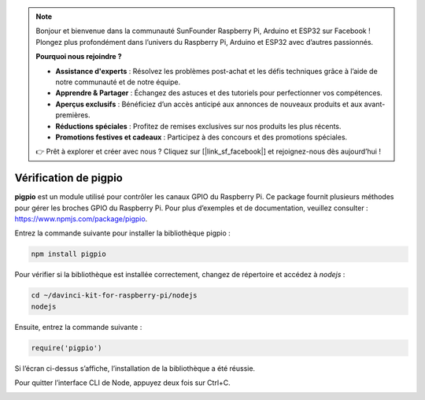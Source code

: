 .. note::

    Bonjour et bienvenue dans la communauté SunFounder Raspberry Pi, Arduino et ESP32 sur Facebook ! Plongez plus profondément dans l’univers du Raspberry Pi, Arduino et ESP32 avec d’autres passionnés.

    **Pourquoi nous rejoindre ?**

    - **Assistance d'experts** : Résolvez les problèmes post-achat et les défis techniques grâce à l’aide de notre communauté et de notre équipe.
    - **Apprendre & Partager** : Échangez des astuces et des tutoriels pour perfectionner vos compétences.
    - **Aperçus exclusifs** : Bénéficiez d’un accès anticipé aux annonces de nouveaux produits et aux avant-premières.
    - **Réductions spéciales** : Profitez de remises exclusives sur nos produits les plus récents.
    - **Promotions festives et cadeaux** : Participez à des concours et des promotions spéciales.

    👉 Prêt à explorer et créer avec nous ? Cliquez sur [|link_sf_facebook|] et rejoignez-nous dès aujourd’hui !

Vérification de pigpio
==========================

**pigpio** est un module utilisé pour contrôler les canaux GPIO du Raspberry Pi. Ce package fournit plusieurs méthodes pour gérer les broches GPIO du Raspberry Pi. Pour plus d’exemples et de documentation, veuillez consulter : https://www.npmjs.com/package/pigpio.

Entrez la commande suivante pour installer la bibliothèque pigpio :

.. raw:: html

    <run></run>

.. code-block::

    npm install pigpio

Pour vérifier si la bibliothèque est installée correctement, changez de répertoire et accédez à `nodejs` :

.. raw:: html

    <run></run>

.. code-block::

    cd ~/davinci-kit-for-raspberry-pi/nodejs
    nodejs

.. image:: img/pigpio1.png

Ensuite, entrez la commande suivante : 

.. raw:: html

    <run></run>

.. code-block::

    require('pigpio')

.. image:: img/pigpio2.png

Si l’écran ci-dessus s’affiche, l’installation de la bibliothèque a été réussie.

Pour quitter l’interface CLI de Node, appuyez deux fois sur Ctrl+C.

.. image:: img/pigpio3.png